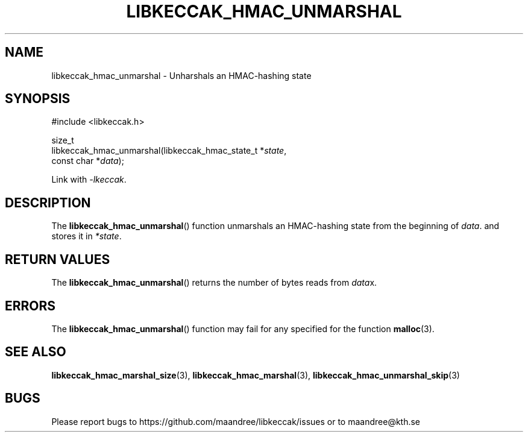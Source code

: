 .TH LIBKECCAK_HMAC_UNMARSHAL 3 LIBKECCAK
.SH NAME
libkeccak_hmac_unmarshal - Unharshals an HMAC-hashing state
.SH SYNOPSIS
.LP
.nf
#include <libkeccak.h>
.P
size_t
libkeccak_hmac_unmarshal(libkeccak_hmac_state_t *\fIstate\fP,
                         const char *\fIdata\fP);
.fi
.P
Link with
.IR -lkeccak .
.SH DESCRIPTION
The
.BR libkeccak_hmac_unmarshal ()
function unmarshals an HMAC-hashing state from the beginning of
.IR data .
and stores it in
.IR *state .
.SH RETURN VALUES
The
.BR libkeccak_hmac_unmarshal ()
returns the number of bytes reads from
.IR data x.
.SH ERRORS
The
.BR libkeccak_hmac_unmarshal ()
function may fail for any specified for the function
.BR malloc (3).
.SH SEE ALSO
.BR libkeccak_hmac_marshal_size (3),
.BR libkeccak_hmac_marshal (3),
.BR libkeccak_hmac_unmarshal_skip (3)
.SH BUGS
Please report bugs to https://github.com/maandree/libkeccak/issues or to
maandree@kth.se
